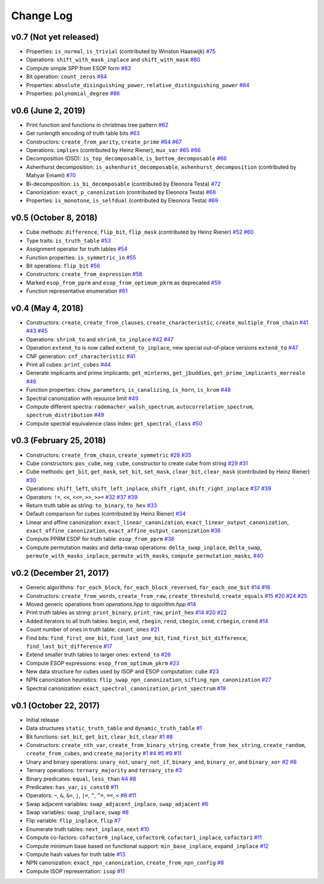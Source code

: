 Change Log
==========

v0.7 (Not yet released)
-----------------------

* Properties: ``is_normal``, ``is_trivial`` (contributed by Winston Haaswijk)
  `#75 <https://github.com/msoeken/kitty/pull/75>`_

* Operations: ``shift_with_mask_inplace`` and ``shift_with_mask``
  `#80 <https://github.com/msoeken/kitty/pull/80>`_

* Compute simple SPP from ESOP form
  `#83 <https://github.com/msoeken/kitty/pull/83>`_

* Bit operation: ``count_zeros``
  `#84 <https://github.com/msoeken/kitty/pull/84>`_

* Properties: ``absolute_disinguishing_power``, ``relative_distinguishing_power``
  `#84 <https://github.com/msoeken/kitty/pull/84>`_

* Properties: ``polynomial_degree``
  `#86 <https://github.com/msoeken/kitty/pull/86>`_

v0.6 (June 2, 2019)
-------------------

* Print function and functions in christmas tree pattern
  `#62 <https://github.com/msoeken/kitty/pull/62>`_

* Get runlength encoding of truth table bits
  `#63 <https://github.com/msoeken/kitty/pull/63>`_

* Constructors: ``create_from_parity``, ``create_prime``
  `#64 <https://github.com/msoeken/kitty/pull/64>`_
  `#67 <https://github.com/msoeken/kitty/pull/67>`_

* Operations: ``implies`` (contributed by Heinz Riener), ``mux_var``
  `#65 <https://github.com/msoeken/kitty/pull/65>`_
  `#66 <https://github.com/msoeken/kitty/pull/66>`_

* Decomposition (DSD): ``is_top_decomposable``, ``is_bottom_decomposable``
  `#66 <https://github.com/msoeken/kitty/pull/66>`_

* Ashenhurst decomposition: ``is_ashenhurst_decomposable``, ``ashenhurst_decomposition`` (contributed by Mahyar Emami)
  `#70 <https://github.com/msoeken/kitty/pull/70>`_

* Bi-decomposition: ``is_bi_decomposable`` (contributed by Eleonora Testa)
  `#72 <https://github.com/msoeken/kitty/pull/72>`_

* Canonization: ``exact_p_canonization`` (contributed by Eleonora Testa)
  `#68 <https://github.com/msoeken/kitty/pull/68>`_

* Properties: ``is_monotone``, ``is_selfdual`` (contributed by Eleonora Testa)
  `#69 <https://github.com/msoeken/kitty/pull/69>`_

v0.5 (October 8, 2018)
----------------------

* Cube methods: ``difference``, ``flip_bit``, ``flip_mask`` (contributed by Heinz Riener)
  `#52 <https://github.com/msoeken/kitty/pull/52>`_
  `#60 <https://github.com/msoeken/kitty/pull/60>`_

* Type traits: ``is_truth_table``
  `#53 <https://github.com/msoeken/kitty/pull/53>`_

* Assignment operator for truth tables
  `#54 <https://github.com/msoeken/kitty/pull/54>`_

* Function properties: ``is_symmetric_in``
  `#55 <https://github.com/msoeken/kitty/pull/55>`_

* Bit operations: ``flip_bit``
  `#56 <https://github.com/msoeken/kitty/pull/56>`_

* Constructors: ``create_from_expression``
  `#58 <https://github.com/msoeken/kitty/pull/58>`_

* Marked ``esop_from_pprm`` and ``esop_from_optimum_pkrm`` as deprecated
  `#59 <https://github.com/msoeken/kitty/pull/59>`_

* Function representative enumeration
  `#61 <https://github.com/msoeken/kitty/pull/61>`_

v0.4 (May 4, 2018)
------------------

* Constructors: ``create``, ``create_from_clauses``, ``create_characteristic``, ``create_multiple_from_chain``
  `#41 <https://github.com/msoeken/kitty/pull/41>`_
  `#43 <https://github.com/msoeken/kitty/pull/43>`_
  `#45 <https://github.com/msoeken/kitty/pull/45>`_

* Operations: ``shrink_to`` and ``shrink_to_inplace``
  `#42 <https://github.com/msoeken/kitty/pull/42>`_
  `#47 <https://github.com/msoeken/kitty/pull/47>`_

* Operation ``extend_to`` is now called ``extend_to_inplace``, new special out-of-place versions ``extend_to``
  `#47 <https://github.com/msoeken/kitty/pull/47>`_

* CNF generation: ``cnf_characteristic``
  `#41 <https://github.com/msoeken/kitty/pull/41>`_

* Print all cubes: ``print_cubes``
  `#44 <https://github.com/msoeken/kitty/pull/44>`_

* Generate implicants and prime implicants: ``get_minterms``, ``get_jbuddies``, ``get_prime_implicants_morreale``
  `#46 <https://github.com/msoeken/kitty/pull/46>`_

* Function properties: ``chow_parameters``, ``is_canalizing``, ``is_horn``, ``is_krom``
  `#48 <https://github.com/msoeken/kitty/pull/48>`_

* Spectral canonization with resource limit
  `#49 <https://github.com/msoeken/kitty/pull/49>`_

* Compute different spectra: ``rademacher_walsh_spectrum``, ``autocorrelation_spectrum``, ``spectrum_distribution``
  `#49 <https://github.com/msoeken/kitty/pull/49>`_

* Compute spectral equivalence class index: ``get_spectral_class``
  `#50 <https://github.com/msoeken/kitty/pull/50>`_

v0.3 (February 25, 2018)
------------------------

* Constructors: ``create_from_chain``, ``create_symmetric``
  `#28 <https://github.com/msoeken/kitty/pull/28>`_
  `#35 <https://github.com/msoeken/kitty/pull/35>`_

* Cube constructors: ``pos_cube``, ``neg_cube``, constructor to create cube from string
  `#29 <https://github.com/msoeken/kitty/pull/29>`_
  `#31 <https://github.com/msoeken/kitty/pull/31>`_

* Cube methods: ``get_bit``, ``get_mask``, ``set_bit``, ``set_mask``, ``clear_bit``, ``clear_mask`` (contributed by Heinz Riener)
  `#30 <https://github.com/msoeken/kitty/pull/30>`_

* Operations: ``shift_left``, ``shift_left_inplace``, ``shift_right``, ``shift_right_inplace``
  `#37 <https://github.com/msoeken/kitty/pull/37>`_
  `#39 <https://github.com/msoeken/kitty/pull/39>`_

* Operators: ``!=``, ``<<``, ``<<=``, ``>>``, ``>>=``
  `#32 <https://github.com/msoeken/kitty/pull/32>`_
  `#37 <https://github.com/msoeken/kitty/pull/37>`_
  `#39 <https://github.com/msoeken/kitty/pull/39>`_

* Return truth table as string: ``to_binary``, ``to_hex``
  `#33 <https://github.com/msoeken/kitty/pull/33>`_

* Default comparison for cubes (contributed by Heinz Riener)
  `#34 <https://github.com/msoeken/kitty/pull/34>`_

* Linear and affine canonization: ``exact_linear_canonization``, ``exact_linear_output_canonization``, ``exact_affine_canonization``, ``exact_affine_output_canonization``
  `#36 <https://github.com/msoeken/kitty/pull/36>`_

* Compute PPRM ESOP for truth table: ``esop_from_pprm``
  `#38 <https://github.com/msoeken/kitty/pull/38>`_

* Compute permutation masks and delta-swap operations: ``delta_swap_inplace``, ``delta_swap``, ``permute_with_masks_inplace``, ``permute_with_masks``, ``compute_permutation_masks``, 
  `#40 <https://github.com/msoeken/kitty/pull/40>`_

v0.2 (December 21, 2017)
------------------------

* Generic algorithms: ``for_each_block``, ``for_each_block_reversed``, ``for_each_one_bit``
  `#14 <https://github.com/msoeken/kitty/pull/14>`_
  `#16 <https://github.com/msoeken/kitty/pull/16>`_

* Constructors: ``create_from_words``, ``create_from_raw``, ``create_threshold``, ``create_equals``
  `#15 <https://github.com/msoeken/kitty/pull/15>`_
  `#20 <https://github.com/msoeken/kitty/pull/20>`_
  `#24 <https://github.com/msoeken/kitty/pull/24>`_
  `#25 <https://github.com/msoeken/kitty/pull/25>`_

* Moved generic operations from `operations.hpp` to `algorithm.hpp`
  `#14 <https://github.com/msoeken/kitty/pull/14>`_

* Print truth tables as string: ``print_binary``, ``print_raw``, ``print_hex``
  `#14 <https://github.com/msoeken/kitty/pull/14>`_
  `#20 <https://github.com/msoeken/kitty/pull/20>`_
  `#22 <https://github.com/msoeken/kitty/pull/22>`_

* Added iterators to all truth tables: ``begin``, ``end``, ``rbegin``, ``rend``, ``cbegin``, ``cend``, ``crbegin``, ``crend``
  `#14 <https://github.com/msoeken/kitty/pull/14>`_

* Count number of ones in truth table: ``count_ones``
  `#21 <https://github.com/msoeken/kitty/pull/21>`_

* Find bits: ``find_first_one_bit``, ``find_last_one_bit``, ``find_first_bit_difference``, ``find_last_bit_difference``
  `#17 <https://github.com/msoeken/kitty/pull/17>`_

* Extend smaller truth tables to larger ones: ``extend_to``
  `#26 <https://github.com/msoeken/kitty/pull/26>`_

* Compute ESOP expressions: ``esop_from_optimum_pkrm``
  `#23 <https://github.com/msoeken/kitty/pull/23>`_

* New data structure for cubes used by ISOP and ESOP computation: ``cube``
  `#23 <https://github.com/msoeken/kitty/pull/23>`_

* NPN canonization heuristics: ``flip_swap_npn_canonization``, ``sifting_npn_canonization``
  `#27 <https://github.com/msoeken/kitty/pull/27>`_

* Spectral canonization: ``exact_spectral_canonization``, ``print_spectrum``
  `#19 <https://github.com/msoeken/kitty/pull/19>`_

v0.1 (October 22, 2017)
-----------------------

* Initial release
* Data structures ``static_truth_table`` and ``dynamic_truth_table``
  `#1 <https://github.com/msoeken/kitty/pull/1>`_

* Bit functions: ``set_bit``, ``get_bit``, ``clear_bit``, ``clear``
  `#1 <https://github.com/msoeken/kitty/pull/1>`_
  `#8 <https://github.com/msoeken/kitty/pull/8>`_

* Constructors: ``create_nth_var``, ``create_from_binary_string``, ``create_from_hex_string``, ``create_random``, ``create_from_cubes``, and ``create_majority``
  `#1 <https://github.com/msoeken/kitty/pull/1>`_
  `#4 <https://github.com/msoeken/kitty/pull/4>`_
  `#5 <https://github.com/msoeken/kitty/pull/5>`_
  `#9 <https://github.com/msoeken/kitty/pull/9>`_
  `#11 <https://github.com/msoeken/kitty/pull/11>`_

* Unary and binary operations: ``unary_not``, ``unary_not_if``, ``binary_and``, ``binary_or``, and ``binary_xor``
  `#2 <https://github.com/msoeken/kitty/pull/2>`_
  `#8 <https://github.com/msoeken/kitty/pull/8>`_

* Ternary operations: ``ternary_majority`` and ``ternary_ite``
  `#3 <https://github.com/msoeken/kitty/pull/3>`_

* Binary predicates: ``equal``, ``less_than``
  `#4 <https://github.com/msoeken/kitty/pull/4>`_
  `#8 <https://github.com/msoeken/kitty/pull/8>`_

* Predicates: ``has_var``, ``is_const0``
  `#11 <https://github.com/msoeken/kitty/pull/11>`_

* Operators: ``~``, ``&``, ``&=``, ``|``, ``|=``, ``^``, ``^=``, ``==``, ``<``
  `#8 <https://github.com/msoeken/kitty/pull/8>`_
  `#11 <https://github.com/msoeken/kitty/pull/11>`_

* Swap adjacent variables: ``swap_adjacent_inplace``, ``swap_adjacent``
  `#6 <https://github.com/msoeken/kitty/pull/6>`_

* Swap variables: ``swap_inplace``, ``swap``
  `#8 <https://github.com/msoeken/kitty/pull/8>`_

* Flip variable: ``flip_inplace``, ``flip``
  `#7 <https://github.com/msoeken/kitty/pull/7>`_

* Enumerate truth tables: ``next_inplace``, ``next``
  `#10 <https://github.com/msoeken/kitty/pull/10>`_

* Compute co-factors: ``cofactor0_inplace``, ``cofactor0``, ``cofactor1_inplace``, ``cofactor1``
  `#11 <https://github.com/msoeken/kitty/pull/11>`_

* Compute minimum base based on functional support: ``min_base_inplace``, ``expand_inplace``
  `#12 <https://github.com/msoeken/kitty/pull/12>`_

* Compute hash values for truth table
  `#13 <https://github.com/msoeken/kitty/pull/13>`_

* NPN canonization: ``exact_npn_canonization``, ``create_from_npn_config``
  `#8 <https://github.com/msoeken/kitty/pull/8>`_

* Compute ISOP representation: ``isop``
  `#11 <https://github.com/msoeken/kitty/pull/11>`_
